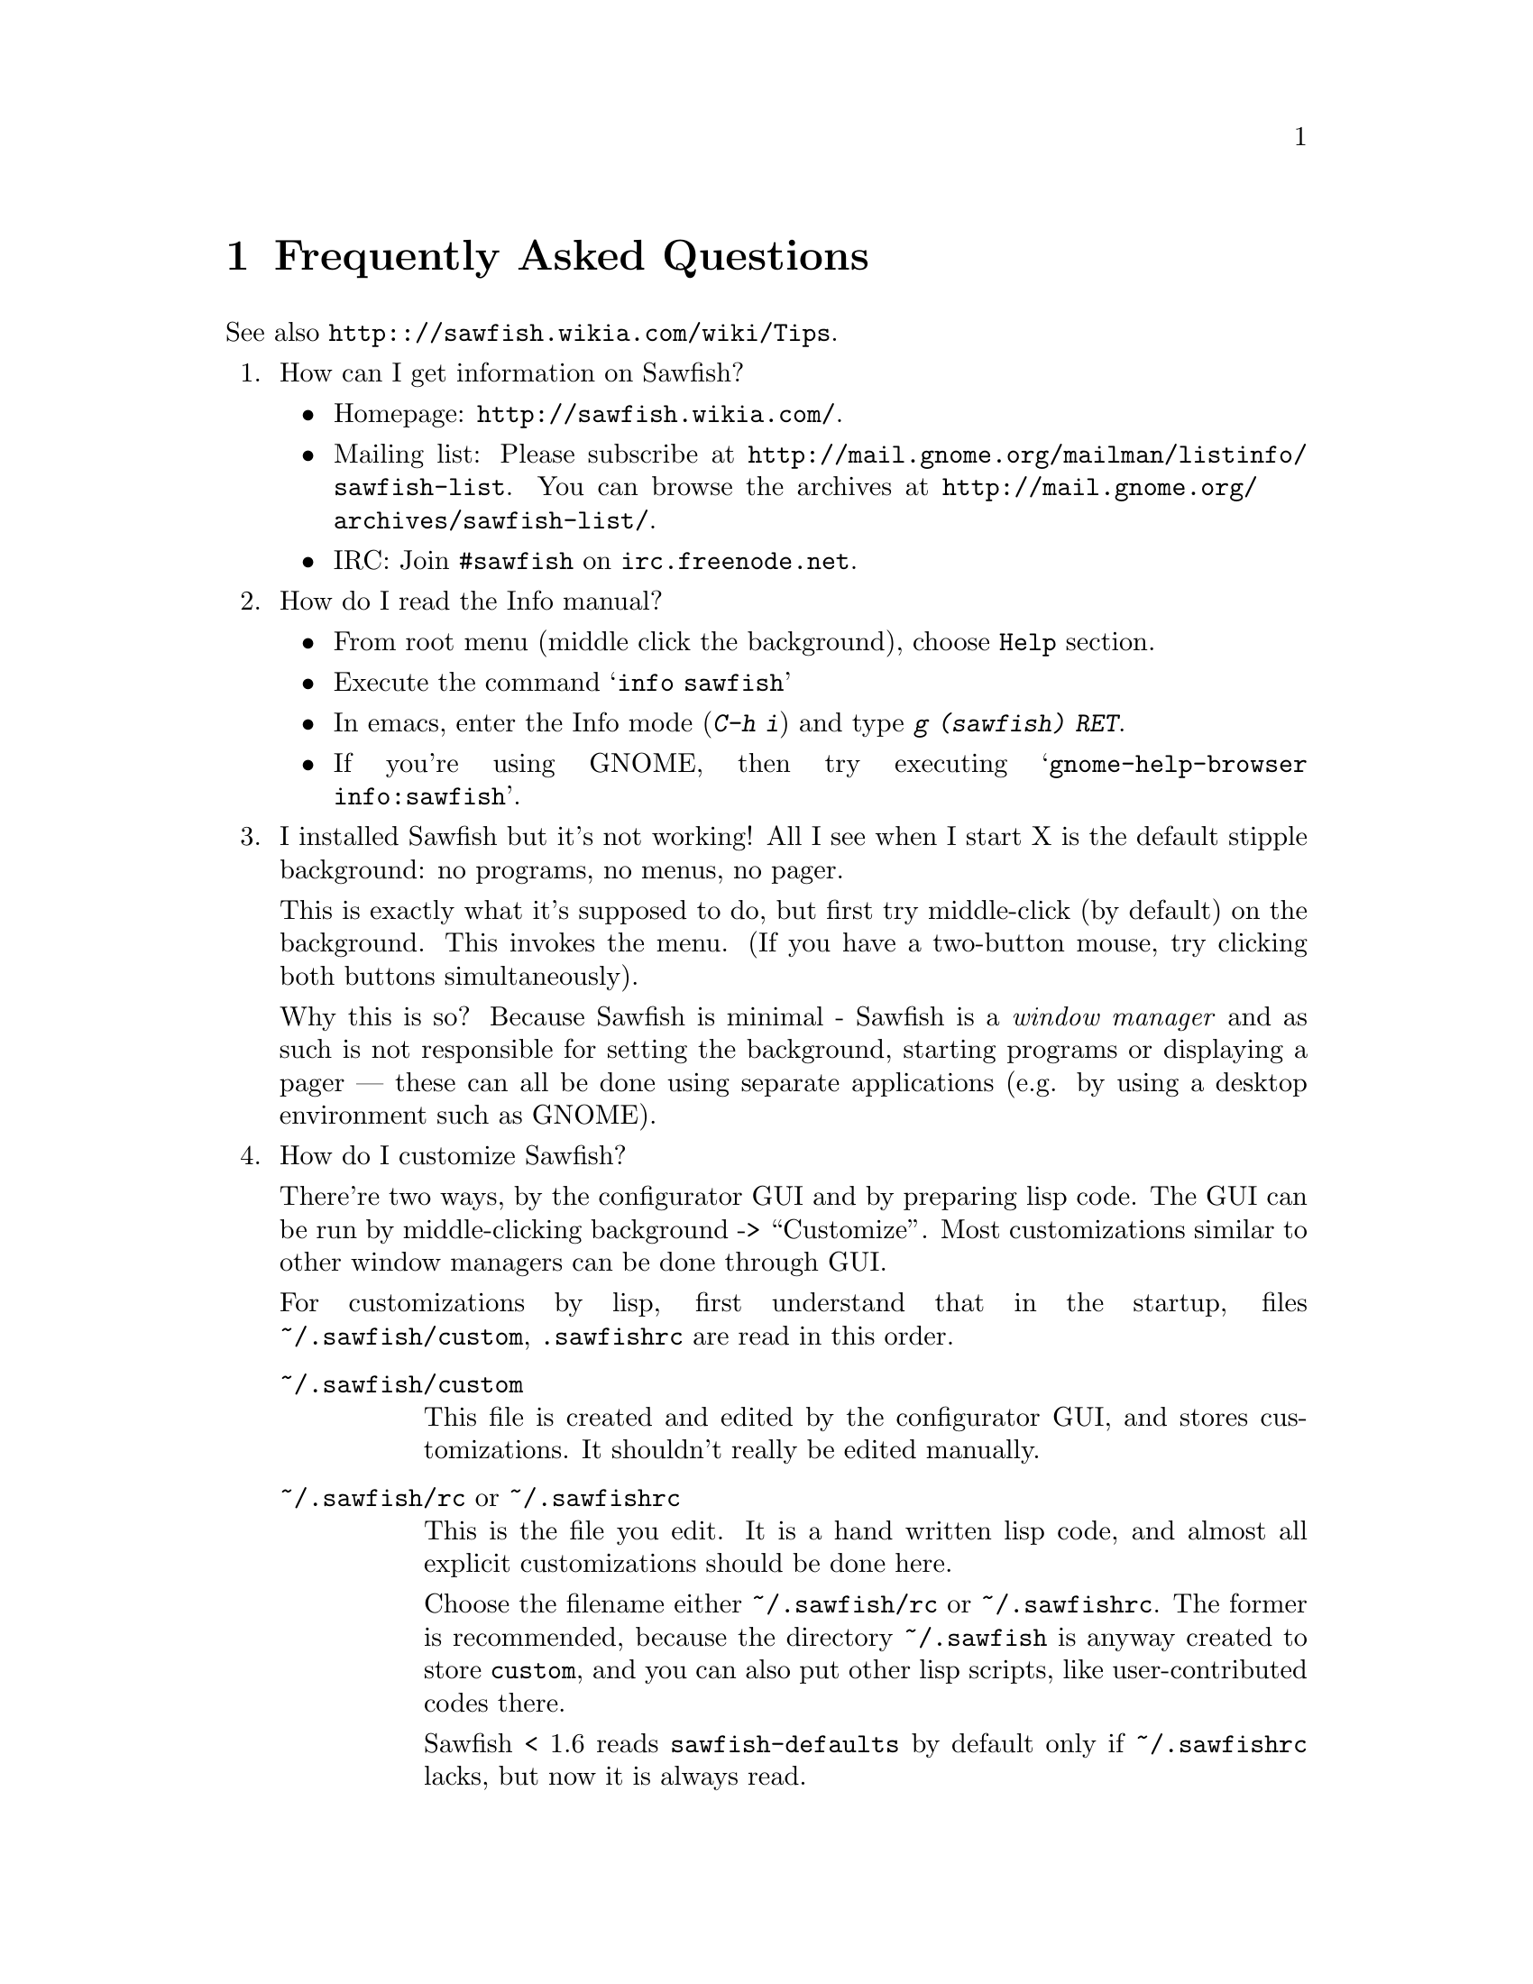 @c -*- texinfo -*-

@c To compile: makeinfo --no-validate  --no-headers faq.texi > FAQ

@chapter Frequently Asked Questions

See also @url{http:://sawfish.wikia.com/wiki/Tips}.

@enumerate

@item How can I get information on Sawfish?

@itemize
@item Homepage: @url{http://sawfish.wikia.com/}.
@item Mailing list: Please subscribe at @url{http://mail.gnome.org/mailman/listinfo/sawfish-list}. You can browse the archives at @url{http://mail.gnome.org/archives/sawfish-list/}.
@item IRC: Join @code{#sawfish} on @code{irc.freenode.net}.
@end itemize

@item How do I read the Info manual?

@itemize
@item From root menu (middle click the background), choose @code{Help} section.
@item Execute the command @samp{info sawfish}
@item In emacs, enter the Info mode (@kbd{C-h i}) and type @kbd{g (sawfish) RET}.
@item If you're using GNOME, then try executing @samp{gnome-help-browser
info:sawfish}.
@end itemize

@item I installed Sawfish but it's not working!  All I see when I
start X is the default stipple background: no programs, no menus, no
pager.

This is exactly what it's supposed to do, but first try middle-click
(by default) on the background. This invokes the menu. (If you have a
two-button mouse, try clicking both buttons simultaneously).

Why this is so? Because Sawfish is minimal - Sawfish is a @emph{window
manager} and as such is not responsible for setting the background,
starting programs or displaying a pager --- these can all be done
using separate applications (e.g. by using a desktop environment such
as GNOME).

@item How do I customize Sawfish?

There're two ways, by the configurator GUI and by preparing lisp
code. The GUI can be run by middle-clicking background ->
``Customize''. Most customizations similar to other window managers
can be done through GUI.

For customizations by lisp, first understand that in the startup, files
@file{~/.sawfish/custom}, @file{.sawfishrc} are read in this order.

@table @asis
@item @file{~/.sawfish/custom}
This file is created and edited by the configurator GUI, and stores
customizations. It shouldn't really be edited manually.

@item @file{~/.sawfish/rc}  or @file{~/.sawfishrc}
This is the file you edit. It is a hand written lisp code, and almost
all explicit customizations should be done here.

Choose the filename either @file{~/.sawfish/rc} or
@file{~/.sawfishrc}. The former is recommended, because the directory
@file{~/.sawfish} is anyway created to store @file{custom}, and you
can also put other lisp scripts, like user-contributed codes there.

Sawfish < 1.6 reads @file{sawfish-defaults} by default only if
@file{~/.sawfishrc} lacks, but now it is always read.
@end table

@item How can I start an application from Sawfish?
@itemize @bullet
@item From a key @*
Bind a key to the @samp{run-shell-command} command. In the
configurator, you can enter the command name at the same time.

@item From lisp @*
The function @code{system} invokes a shell. Don't forget to add ``&''
not to block the Sawfish execution.
@lisp
(system "firefox doodle.com &")
@end lisp

@item At Sawfish startup @*
You can use lisp, but you don't have to. Simply execute it from, say,
@file{.Xclient} or any file. See the above item ``How do I customize
Sawfish?'' for lisp customization.
@end itemize

@item How do I make clicking on a window raise the window?

Bind the event @kbd{Button1-Click1} in the @code{window-keymap} to the
@code{raise-window-and-pass-through-click} command


@item How do I redefine the @samp{Applications} menu?

See the @samp{Popup Menus} node in the Info manual (@pxref{Popup
Menus})

@item How do I compile Lisp files?

Use the shell command:

@example
sawfish --batch -l compiler -f compile-batch @var{files@dots{}}
@end example

@noindent where @var{files@dots{}} are the names of the files you want
to compile. They will normally have @file{.jl} suffixes, the compiler
will create associated files with @file{.jlc} suffixes containing the
compiled Lisp code.

Remember that always the latest code is read, i.e., if the source is
newer than the byte compiled file, the source is used, unlike emacs.

@item How do I create a new theme?

See the @samp{Window Frames} node of the Info manual (@pxref{Window
Frames})

Basically though, create a directory @file{~/.sawfish/themes/@var{foo}}
where @var{foo} is the name of your theme. Then copy any images into
this directory and create a file @file{theme.jl} that will be loaded to
initialize the theme


@item How do I port an Enlightenment theme to Sawfish?

There's no automatic translation available. Get the images used in the
window border, then write a @file{theme.jl} file telling the window
manager how they are used to form a window frame

See the @file{themes/brushed-metal} directory for an example, and the
Info manual for the documentation


@item Are there any other themes available?

Yes, there are plenty actually. Most of them reside over at freshmeat: @url{http://themes.freshmeat.net/browse/926/}.
You can also take a look at the Themes section on the Sawfish website: @url{http://sawfish.wikia.com/wiki/Themes}.


@item Why don't GTK themes work with Sawfish?

There was a problem with older versions of the @code{gtk-engines}
package preventing engine based themes working with several interpreted
languages. Get the latest @code{gtk-engines} from
@url{ftp://ftp.gnome.org/}

@item Sound support.

Here we explain sound support which can't be set via Configurator.

You can add sound files under @file{~/.sawfish/sounds/}. This path can
be changed with @code{audio-load-path} variable. See the file
@file{OPTIONS} for the format.

The program to play sounds is set by @code{play-sample-program}. If
you want to pass arguments or redirect the output, prepare a wrapper script,
for example something like following:

@example
#!/bin/sh

# No need of backgrounding.
mplayer -volume 30 "$1" &>/dev/null
@end example

@item What's this @code{sawfish-client} program?

This allows you to connect to a window manager process and evaluate
arbitrary Lisp forms. Do @samp{sawfish-client -?} for more details
(@samp{sawfish-client -} for a read-eval-print loop)

By default you can only connect from the host running the wm (through a
unix-domain socket). To enable the network based server, evaluate the
lisp form @code{(server-net-init)}.

Note however that this connects through the X server, meaning that
anyone who can open windows on your display can also execute any Lisp
code on the host running the window manager (and by extension,
@emph{execute any program}).

So @emph{don't} run the net server with X access control disabled
(unless you're not connected to a network).

@item How do I restart Sawfish?

From a shell lauch the following command: @code{sawfish-client -q -f restart}

@item Shutdown privilege.

The Sawfish root-menu has a ``session'' sub-menu which allows you to
shutdown your machine. If you use GNOME or KDE, no additional work is
required. But if you use Sawfish standalone, the user needs the
privilege to execute @code{shutdown} command.

You can do it, for example, with @code{sudo} combined with user group
@code{shutdown}:

@example
$ groupadd shutdown      # add a new group called "shutdown"
$ adduser john shutdown  # add user "john" to the "shutdown" group
$ visudo                 # add the group "shutdown" to sudoers
  
# add the following:
%shutdown ALL=(root) NOPASSWD: /sbin/shutdown
@end example

That's it, now everyone in the @code{shutdown} group can do it!

@item I have multiple heads. Is it possible to switch workspace per head?

You have to devise a trick, because the strict answer is no.  There's
``sticky-head'' script which partly achives it on the wiki, but it's
still incomplete: @url{http://sawfish.wikia.com/wiki/Sticky-head}

Technically, Sawfish's workspace implements ``virtual desktop''
specified in the window manager standard (ewmh), which has to be
at least the size of the X screen, so the workspace has to containt
all heads. ``Per head workspace'' has to be implemented as a new
mechanism on top of workspace.

@item How can I hide the mouse pointer when idle?

Install ``unclutter''.

@item Why don't you use GUILE or other languages?

(Current Sawfish community's attitude.)

We can't afford it. We're understaffed.

(Written by John Harper.)

Mainly because I'm lazy; I had already written rep, and therefore
understood it completely, whereas I have never used GUILE. Also, rep
has some features not available in GUILE (byte-code compilation,
autoloading, built-in event-loop, @dots{})

But before you flame me: yes I do think scheme is a more elegant
language.

@item Will you add feature @var{x}?

Possibly. But only if it can be written in Lisp, or doesn't conflict
with the overall design aims.

These aims are to build a lightweight, generally applicable, set of
core window management functions, then write @emph{all} high-level
functionality as Lisp extensions


@item Will you add background setting?

No. This can easily be done by a separate application (e.g. with the
GNOME hints, simply monitor property @code{_WIN_WORKSPACE} on the root
window).

@item Why does Sawfish look weird/crash on Solaris?

Sawfish works stably on Solaris, but you may need to do two things:

@enumerate
@item
Disable use of MIT-SHM by Imlib (run the program @code{imlib_config},
the MIT-SHM option is on the @samp{Rendering} page)

@item
Recompile GTK+ using the @samp{--disable-xim} option to configure
@end enumerate

@item Why don't some windows ever get focused?

Because that window doesn't accept it. Technically, windows ask to
receive focus by setting their WM_HINTS property appropriately; for
example if I xprop a gnome-terminal:

@example
WM_HINTS(WM_HINTS):
                Client accepts input or input focus: True
                Initial state is Normal State.
                window id # of group leader: 0x5c00001
@end example


@item Why doesn't the GNOME desk-guide / tasklist show the true state
of my desktop?

It seems that there is a problem with these applets that only occurs
after restarting Sawfish - they seem to lose track of the current window
states.

The simplest way to correct this is to execute the following shell
commands:

@example
$ save-session
$ killall panel
@end example

@noindent
(assuming you have a session manager to restart the panel afterwards!)


@item What do these @samp{bytecode-error} messages mean?

It means that you're trying to execute Lisp code that was compiled for
an outdated version of the Lisp virtual machine. Recompile any Lisp
files that you have installed locally.

@item Historical question: Why is it now called @emph{Sawfish}?

Because the old name (@samp{Sawmill}) was already being used by another
company, who were in the process of registering it as a trademark.

The rename should be mostly painless, all old binaries still work for
the time being, but will be phased out over time (final phasing out
started around 1.5.0). Where before you would execute a program called
@file{sawmill*}, replace it by @file{sawfish*}. E.g. @file{sawmill}
becomes @file{sawfish}, and @file{sawmill-client} becomes
@file{sawfish-client}.

Your @file{~/.sawmill} directory will automatically be renamed
@file{~/.sawfish} unless it would overwrite an existing file. Only
user configuration @file{~/.sawfish[/]rc} will be checked currently,
@file{~/.sawmillrc} is not used anymore (it was also read up to
version 1.3.5).

My apologies for any inconvenience caused.

@item Historical question: But why @emph{Sawfish}, and not <insert your favourite
alternative>?

Well I had to choose something! And hopefully it satisfies the main
requirements:

@itemize @bullet
@item There are no other computer-related users of the name (as checked
in April 2000,)

@item It's similar enough to the old name to hopefully carry some
recognition across,

@item It has no tenuous relationship to window-managing.
@end itemize

Incidentally, there was no meaning to the name ``Sawmill'', the author
grepped @file{/usr/dict/words} for something containing ``wm''.

@end enumerate
